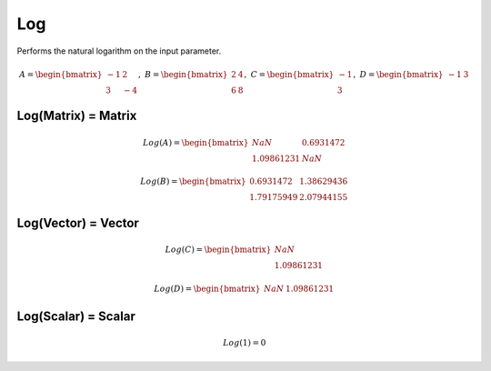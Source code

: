 ==============
Log
==============
Performs the natural logarithm on the input parameter.

.. math::
    A = \begin{bmatrix}
       -1 & 2          \\
       3 & -4
    \end{bmatrix}, \
    B = \begin{bmatrix}
       2 & 4          \\
       6 & 8
    \end{bmatrix}, \
    C = \begin{bmatrix}
       -1 \\
       3
    \end{bmatrix}, \
    D = \begin{bmatrix}
       -1 & 3
    \end{bmatrix}

Log(Matrix) = Matrix
----------------------------

.. math::
    Log(A) = \begin{bmatrix}
        NaN & 0.6931472 \\
        1.09861231 & NaN
    \end{bmatrix}

.. math::
    Log(B) = \begin{bmatrix}
        0.6931472 &  1.38629436\\
        1.79175949 & 2.07944155
    \end{bmatrix}

Log(Vector) = Vector
-----------------------------

.. math::
    Log(C) = \begin{bmatrix}
       NaN \\
       1.09861231
    \end{bmatrix}

.. math::
    Log(D) = \begin{bmatrix}
       NaN & 1.09861231
    \end{bmatrix}

Log(Scalar) = Scalar
-----------------------------

.. math::
    Log(1) = 0